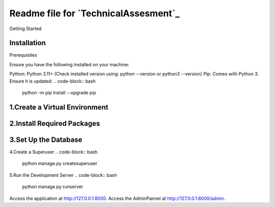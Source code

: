 Readme file for `TechnicalAssesment`_
====================================

Getting Started

Installation
------------

Prerequisites

Ensure you have the following installed on your machine:

Python: Python 3.11+ (Check installed version using: python --version or python3 --version)
Pip: Comes with Python 3. Ensure it is updated:
.. code-block:: bash
    python -m pip install --upgrade pip

1.Create a Virtual Environment
------------
.. code-block:: bash
    python -m venv venv
    venv\Scripts\activate

2.Install Required Packages
------------
.. code-block:: bash
    pip install -r requirements.txt


3.Set Up the Database
------------
.. code-block:: bash
    python manage.py makemigrations
    python manage.py migrate

4.Create a Superuser
.. code-block:: bash
    python manage.py createsuperuser

5.Run the Development Server
.. code-block:: bash
    python manage.py runserver


Access the application at http://127.0.0.1:8000.
Access the AdminPannel at http://127.0.0.1:8000/admin.

